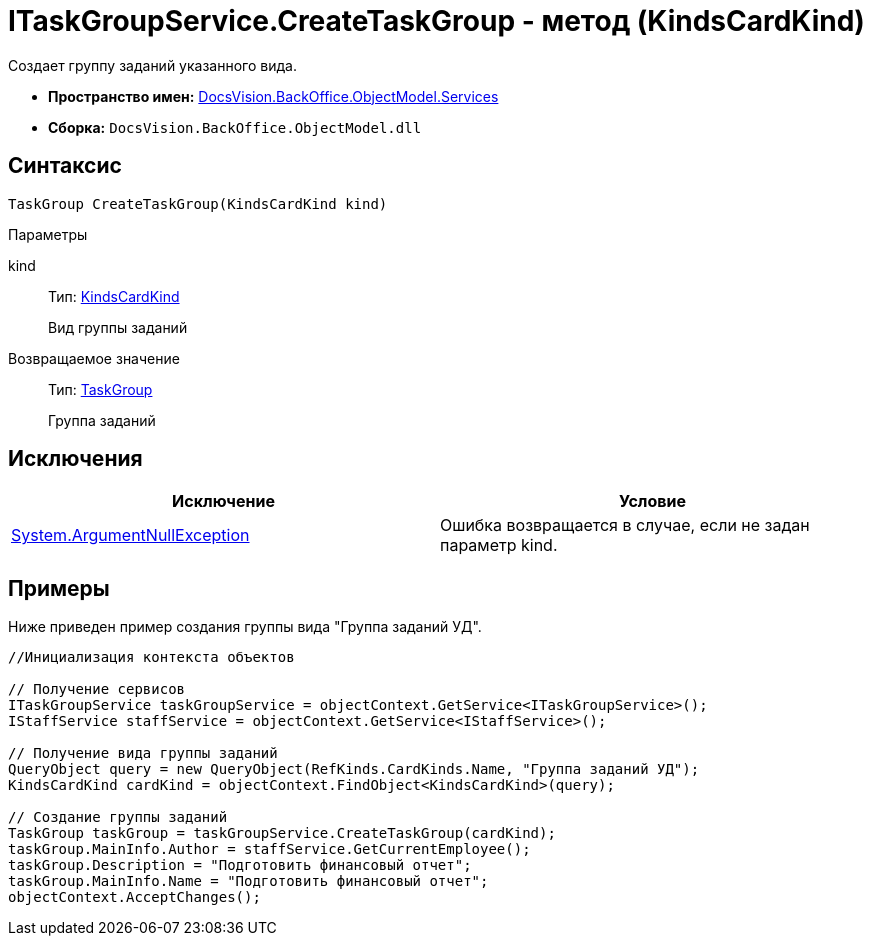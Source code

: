 = ITaskGroupService.CreateTaskGroup - метод (KindsCardKind)

Создает группу заданий указанного вида.

* *Пространство имен:* xref:api/DocsVision/BackOffice/ObjectModel/Services/Services_NS.adoc[DocsVision.BackOffice.ObjectModel.Services]
* *Сборка:* `DocsVision.BackOffice.ObjectModel.dll`

== Синтаксис

[source,csharp]
----
TaskGroup CreateTaskGroup(KindsCardKind kind)
----

Параметры

kind::
Тип: xref:api/DocsVision/BackOffice/ObjectModel/KindsCardKind_CL.adoc[KindsCardKind]
+
Вид группы заданий

Возвращаемое значение::
Тип: xref:api/DocsVision/BackOffice/ObjectModel/TaskGroup_CL.adoc[TaskGroup]
+
Группа заданий

== Исключения

[cols=",",options="header"]
|===
|Исключение |Условие
|http://msdn.microsoft.com/ru-ru/library/system.argumentnullexception.aspx[System.ArgumentNullException] |Ошибка возвращается в случае, если не задан параметр kind.
|===

== Примеры

Ниже приведен пример создания группы вида "Группа заданий УД".

[source,csharp]
----
//Инициализация контекста объектов

// Получение сервисов
ITaskGroupService taskGroupService = objectContext.GetService<ITaskGroupService>();
IStaffService staffService = objectContext.GetService<IStaffService>();

// Получение вида группы заданий
QueryObject query = new QueryObject(RefKinds.CardKinds.Name, "Группа заданий УД");
KindsCardKind cardKind = objectContext.FindObject<KindsCardKind>(query);

// Создание группы заданий
TaskGroup taskGroup = taskGroupService.CreateTaskGroup(cardKind);
taskGroup.MainInfo.Author = staffService.GetCurrentEmployee();
taskGroup.Description = "Подготовить финансовый отчет";
taskGroup.MainInfo.Name = "Подготовить финансовый отчет";
objectContext.AcceptChanges();
----
